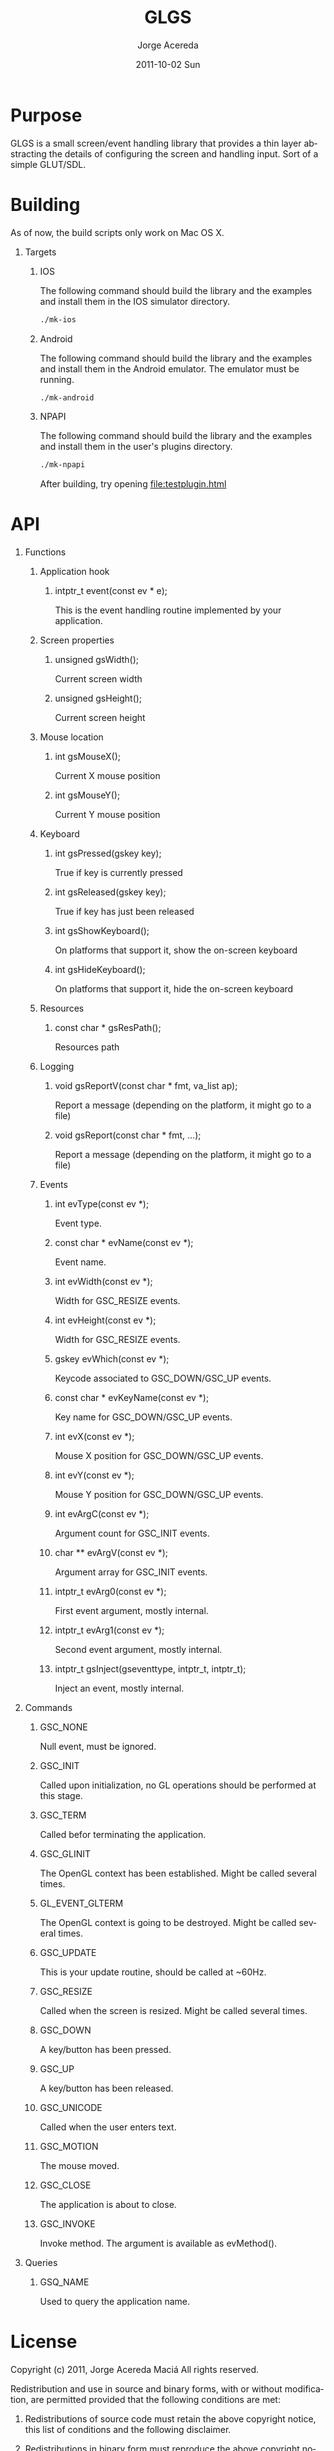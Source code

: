 #+TITLE:     GLGS
#+AUTHOR:    Jorge Acereda
#+EMAIL:     jacereda@gmail.com
#+DATE:      2011-10-02 Sun
#+DESCRIPTION: 
#+KEYWORDS: 
#+LANGUAGE:  en
#+OPTIONS:   H:1 num:t toc:t \n:nil @:t ::t |:t ^:{} -:t f:t *:t <:t
#+OPTIONS:   TeX:t LaTeX:t skip:nil d:nil todo:t pri:nil tags:not-in-toc
#+INFOJS_OPT: view:nil toc:nil ltoc:t mouse:underline buttons:0 path:http://orgmode.org/org-info.js
#+EXPORT_SELECT_TAGS: export
#+EXPORT_EXCLUDE_TAGS: noexport
#+LINK_UP:   
#+LINK_HOME: 
#+XSLT: 

* Export 							   :noexport:
#+begin_src emacs-lisp :results silent
(save-excursion 
  (org-export-as-utf8 1)
  (rename-file "README.txt" "README" t))
(save-excursion 
  (org-export-as-html 1))
#+end_src
file:README
file:README.html

* Purpose
GLGS is a small screen/event handling library that provides a thin
layer abstracting the details of configuring the screen and handling
input. Sort of a simple GLUT/SDL.
* Building
As of now, the build scripts only work on Mac OS X.
** Targets
*** IOS
The following command should build the library and the examples and
install them in the IOS simulator directory.
#+begin_src sh
./mk-ios
#+end_src
*** Android
The following command should build the library and the examples and
install them in the Android emulator. The emulator must be running.
#+begin_src sh
./mk-android
#+end_src
*** NPAPI
The following command should build the library and the examples and
install them in the user's plugins directory.
#+begin_src sh
./mk-npapi
#+end_src
After building, try opening file:testplugin.html
* API
** Functions
*** Application hook
**** intptr_t event(const ev * e);
This is the event handling routine implemented by your application.
*** Screen properties
**** unsigned gsWidth();
Current screen width
**** unsigned gsHeight();
Current screen height
*** Mouse location
**** int gsMouseX();
Current X mouse position
**** int gsMouseY();
Current Y mouse position
*** Keyboard
**** int gsPressed(gskey key);
True if key is currently pressed
**** int gsReleased(gskey key);
True if key has just been released
**** int gsShowKeyboard();
On platforms that support it, show the on-screen keyboard
**** int gsHideKeyboard();
On platforms that support it, hide the on-screen keyboard
*** Resources
**** const char * gsResPath();
Resources path
*** Logging
**** void gsReportV(const char * fmt, va_list ap);
Report a message (depending on the platform, it might go to a file)
**** void gsReport(const char * fmt, ...);
Report a message (depending on the platform, it might go to a file)
*** Events
**** int evType(const ev *);
Event type.
**** const char * evName(const ev *);
Event name.
**** int evWidth(const ev *);
Width for GSC_RESIZE events.
**** int evHeight(const ev *);
Width for GSC_RESIZE events.
**** gskey evWhich(const ev *);
Keycode associated to GSC_DOWN/GSC_UP events.
**** const char * evKeyName(const ev *);
Key name for GSC_DOWN/GSC_UP events.
**** int evX(const ev *);
Mouse X position for GSC_DOWN/GSC_UP events.
**** int evY(const ev *);
Mouse Y position for GSC_DOWN/GSC_UP events.
**** int evArgC(const ev *);
Argument count for GSC_INIT events.
**** char ** evArgV(const ev *);
Argument array for GSC_INIT events.
**** intptr_t evArg0(const ev *);
First event argument, mostly internal.
**** intptr_t evArg1(const ev *);

Second event argument, mostly internal.
**** intptr_t gsInject(gseventtype, intptr_t, intptr_t);
Inject an event, mostly internal.

** Commands
*** GSC_NONE
Null event, must be ignored.
*** GSC_INIT
Called upon initialization, no GL operations should be performed at this stage.
*** GSC_TERM
Called befor terminating the application.
*** GSC_GLINIT
The OpenGL context has been established. Might be called several times.
*** GL_EVENT_GLTERM
The OpenGL context is going to be destroyed. Might be called several times.
*** GSC_UPDATE
This is your update routine, should be called at ~60Hz.
*** GSC_RESIZE
Called when the screen is resized. Might be called several times.
*** GSC_DOWN
A key/button has been pressed.
*** GSC_UP
A key/button has been released.
*** GSC_UNICODE
Called when the user enters text.
*** GSC_MOTION
The mouse moved.
*** GSC_CLOSE
The application is about to close.
*** GSC_INVOKE
Invoke method. The argument is available as evMethod().
** Queries
*** GSQ_NAME
Used to query the application name.

* License
  Copyright (c) 2011, Jorge Acereda Maciá
  All rights reserved.

  Redistribution and use in source and binary forms, with or without
  modification, are permitted provided that the following conditions are
  met:
        
  1. Redistributions of source code must retain the above copyright
     notice, this list of conditions and the following disclaimer.
        
  2. Redistributions in binary form must reproduce the above copyright
     notice, this list of conditions and the following disclaimer in
     the documentation and/or other materials provided with the
     distribution.

  3. Neither the name of the author nor the names of its contributors
     may be used to endorse or promote products derived from this
     software without specific prior written permission.

  THIS SOFTWARE IS PROVIDED BY THE COPYRIGHT HOLDERS AND CONTRIBUTORS
  "AS IS" AND ANY EXPRESS OR IMPLIED WARRANTIES, INCLUDING, BUT NOT
  LIMITED TO, THE IMPLIED WARRANTIES OF MERCHANTABILITY AND FITNESS FOR
  A PARTICULAR PURPOSE ARE DISCLAIMED.  IN NO EVENT SHALL THE COPYRIGHT
  OWNER OR CONTRIBUTORS BE LIABLE FOR ANY DIRECT, INDIRECT, INCIDENTAL,
  SPECIAL, EXEMPLARY, OR CONSEQUENTIAL DAMAGES (INCLUDING, BUT NOT
  LIMITED TO, PROCUREMENT OF SUBSTITUTE GOODS OR SERVICES; LOSS OF USE,
  DATA, OR PROFITS; OR BUSINESS INTERRUPTION) HOWEVER CAUSED AND ON ANY
  THEORY OF LIABILITY, WHETHER IN CONTRACT, STRICT LIABILITY, OR TORT
  (INCLUDING NEGLIGENCE OR OTHERWISE) ARISING IN ANY WAY OUT OF THE USE
  OF THIS SOFTWARE, EVEN IF ADVISED OF THE POSSIBILITY OF SUCH DAMAGE.
